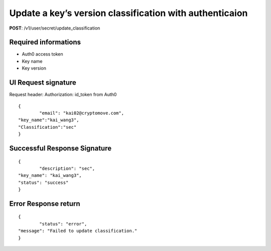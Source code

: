 Update a key’s version classification with authenticaion
==========================================================

**POST**: /v1/user/secret/update_classification

Required informations
----------------------

* Auth0 access token
* Key name
* Key version

UI Request signature
----------------------

Request header: 
Authorization: id_token from Auth0

::

	{
		"email": "kai02@cryptomove.com",
    	"key_name":"kai_wang3",
    	"Classification":"sec"
	}

Successful Response Signature
-------------------------------

::

	{
		"description": "sec",
    	"key_name": "kai_wang3",
    	"status": "success"
	}

Error Response return
----------------------

::

	{
		"status": "error",
    	"message": "Failed to update classification."
	}
